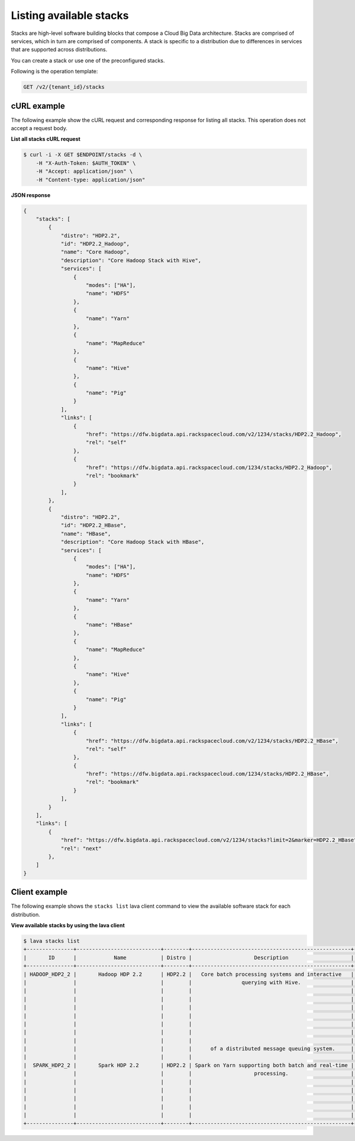 .. _list-stacks:

Listing available stacks
~~~~~~~~~~~~~~~~~~~~~~~~~

Stacks are high-level software building blocks that compose a Cloud Big Data architecture. 
Stacks are comprised of services, which in turn are comprised of components. A stack is 
specific to a distribution due to differences in services that are supported across 
distributions.

You can create a stack or use one of the preconfigured stacks. 

Following is the operation template:

.. code::

     GET /v2/{tenant_id}/stacks
    
 
cURL example
^^^^^^^^^^^^^^

The following example show the cURL request and corresponding response
for listing all stacks. This operation does not accept a request body.
 
**List all stacks cURL request**

.. code::  

    $ curl -i -X GET $ENDPOINT/stacks -d \         
        -H "X-Auth-Token: $AUTH_TOKEN" \
        -H "Accept: application/json" \
        -H "Content-type: application/json"
    
    
**JSON response**

.. code::  

    {
        "stacks": [
            {
                "distro": "HDP2.2",
                "id": "HDP2.2_Hadoop",
                "name": "Core Hadoop",
                "description": "Core Hadoop Stack with Hive",
                "services": [
                    {
                        "modes": ["HA"],
                        "name": "HDFS"
                    },
                    {
                        "name": "Yarn"
                    },
                    {
                        "name": "MapReduce"
                    },
                    {
                        "name": "Hive"
                    },
                    {
                        "name": "Pig"
                    }
                ],
                "links": [
                    {
                        "href": "https://dfw.bigdata.api.rackspacecloud.com/v2/1234/stacks/HDP2.2_Hadoop",
                        "rel": "self"
                    },
                    {
                        "href": "https://dfw.bigdata.api.rackspacecloud.com/1234/stacks/HDP2.2_Hadoop",
                        "rel": "bookmark"
                    }
                ],
            },
            {
                "distro": "HDP2.2",
                "id": "HDP2.2_HBase",
                "name": "HBase",
                "description": "Core Hadoop Stack with HBase",
                "services": [
                    {
                        "modes": ["HA"],
                        "name": "HDFS"
                    },
                    {
                        "name": "Yarn"
                    },
                    {
                        "name": "HBase"
                    },
                    {
                        "name": "MapReduce"
                    },
                    {
                        "name": "Hive"
                    },
                    {
                        "name": "Pig"
                    }
                ],
                "links": [
                    {
                        "href": "https://dfw.bigdata.api.rackspacecloud.com/v2/1234/stacks/HDP2.2_HBase",
                        "rel": "self"
                    },
                    {
                        "href": "https://dfw.bigdata.api.rackspacecloud.com/1234/stacks/HDP2.2_HBase",
                        "rel": "bookmark"
                    }
                ],
            }
        ],
        "links": [
            {
                "href": "https://dfw.bigdata.api.rackspacecloud.com/v2/1234/stacks?limit=2&marker=HDP2.2_HBase",
                "rel": "next"
            },
        ]
    }


Client example
^^^^^^^^^^^^^^^^^

The following example shows the ``stacks list`` lava client command to view the 
available software stack for each distribution.

 
**View available stacks by using the lava client**

.. code::  

    $ lava stacks list
    +---------------+---------------------------+--------+---------------------------------------------------+----------------------------------+
    |       ID      |            Name           | Distro |                    Description                    |             Services             |
    +---------------+---------------------------+--------+---------------------------------------------------+----------------------------------+
    | HADOOP_HDP2_2 |       Hadoop HDP 2.2      | HDP2.2 |   Core batch processing systems and interactive   | [{name=HDFS, modes=[Secondary]}, |
    |               |                           |        |                querying with Hive.                |      {name=YARN, modes=[]},      |
    |               |                           |        |                                                   |   {name=MapReduce, modes=[]},    |
    |               |                           |        |                                                   |      {name=Hive, modes=[]},      |
    |               |                           |        |                                                   |      {name=Pig, modes=[]},       |
    |               |                           |        |                                                   |     {name=Sqoop, modes=[]},      |
    |               |                           |        |                                                   |     {name=Oozie, modes=[]},      |
    |               |                           |        |                                                   |     {name=Flume, modes=[]},      |
    |               |                           |        |                                                   |   {name=Zookeeper, modes=[]}]    |
    |               |                           |        |      of a distributed message queuing system.     |     {name=Kafka, modes=[]},      |
    |               |                           |        |                                                   |   {name=Zookeeper, modes=[]}]    |
    |  SPARK_HDP2_2 |       Spark HDP 2.2       | HDP2.2 | Spark on Yarn supporting both batch and real-time | [{name=HDFS, modes=[Secondary]}, |
    |               |                           |        |                    processing.                    |      {name=YARN, modes=[]},      |
    |               |                           |        |                                                   |   {name=MapReduce, modes=[]},    |
    |               |                           |        |                                                   |      {name=Hive, modes=[]},      |
    |               |                           |        |                                                   |      {name=Pig, modes=[]},       |
    |               |                           |        |                                                   |   {name=Zookeeper, modes=[]},    |
    |               |                           |        |                                                   |     {name=Spark, modes=[]}]      |
    +---------------+---------------------------+--------+---------------------------------------------------+----------------------------------+


